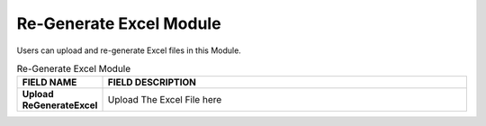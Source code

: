 ************
Re-Generate Excel Module 
************
Users can upload and re-generate Excel files in this Module.

|regen|

.. list-table:: Re-Generate Excel Module
    :widths: 10 50
    :header-rows: 1
    :stub-columns: 1

    * - FIELD NAME
      - FIELD DESCRIPTION
    * - Upload ReGenerateExcel
      - Upload The Excel File here
      

.. |regen| image:: regen.JPG
